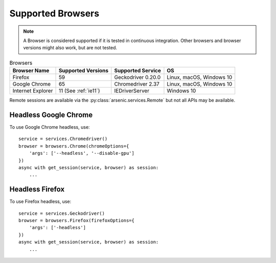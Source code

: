 Supported Browsers
##################

.. note::

    A Browser is considered supported if it is tested in continuous integration.
    Other browsers and browser versions might also work, but are not tested.


.. list-table:: Browsers
   :header-rows: 1

   * - Browser Name
     - Supported Versions
     - Supported Service
     - OS
   * - Firefox
     - 59
     - Geckodriver 0.20.0
     - Linux, macOS, Windows 10
   * - Google Chrome
     - 65
     - Chromedriver 2.37
     - Linux, macOS, Windows 10
   * - Internet Explorer
     - 11 (See :ref:`ie11`)
     - IEDriverServer
     - Windows 10

Remote sessions are available via the :py:class:`arsenic.services.Remote` but not all APIs may be available.


Headless Google Chrome
**********************


To use Google Chrome headless, use::

    service = services.Chromedriver()
    browser = browsers.Chrome(chromeOptions={
        'args': ['--headless', '--disable-gpu']
    })
    async with get_session(service, browser) as session:
        ...


Headless Firefox
****************

To use Firefox headless, use::

    service = services.Geckodriver()
    browser = browsers.Firefox(firefoxOptions={
        'args': ['-headless']
    })
    async with get_session(service, browser) as session:
        ...
